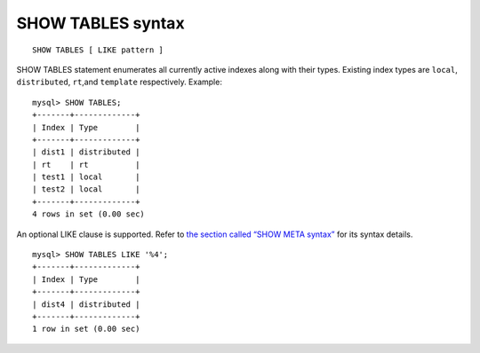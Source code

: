 SHOW TABLES syntax
------------------

::


    SHOW TABLES [ LIKE pattern ]

SHOW TABLES statement enumerates all currently active indexes along with
their types. Existing index types are ``local``, ``distributed``,
``rt``,and ``template`` respectively. Example:

::


    mysql> SHOW TABLES;
    +-------+-------------+
    | Index | Type        |
    +-------+-------------+
    | dist1 | distributed |
    | rt    | rt          |
    | test1 | local       |
    | test2 | local       |
    +-------+-------------+
    4 rows in set (0.00 sec)

An optional LIKE clause is supported. Refer to `the section called “SHOW
META syntax” <../show_meta_syntax.md>`__ for its syntax details.

::


    mysql> SHOW TABLES LIKE '%4';
    +-------+-------------+
    | Index | Type        |
    +-------+-------------+
    | dist4 | distributed |
    +-------+-------------+
    1 row in set (0.00 sec)

